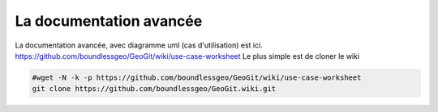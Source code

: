 ************************
La documentation avancée
************************

La documentation avancée, avec diagramme uml (cas d'utilisation) est ici.
https://github.com/boundlessgeo/GeoGit/wiki/use-case-worksheet
Le plus simple est de cloner le wiki

.. code::

  #wget -N -k -p https://github.com/boundlessgeo/GeoGit/wiki/use-case-worksheet
  git clone https://github.com/boundlessgeo/GeoGit.wiki.git



